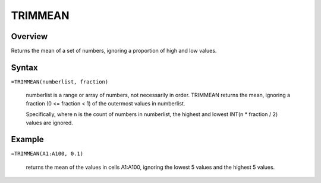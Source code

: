 ========
TRIMMEAN
========

Overview
--------

Returns the mean of a set of numbers, ignoring a proportion of high and low values.

Syntax
------

``=TRIMMEAN(numberlist, fraction)``

    numberlist is a range or array of numbers, not necessarily in order. TRIMMEAN returns the mean, ignoring a fraction (0 <= fraction < 1) of the outermost values in numberlist. 

    Specifically, where n is the count of numbers in numberlist, the highest and lowest INT(n * fraction / 2) values are ignored. 

Example
-------

``=TRIMMEAN(A1:A100, 0.1)``

    returns the mean of the values in cells A1:A100, ignoring the lowest 5 values and the highest 5 values. 
